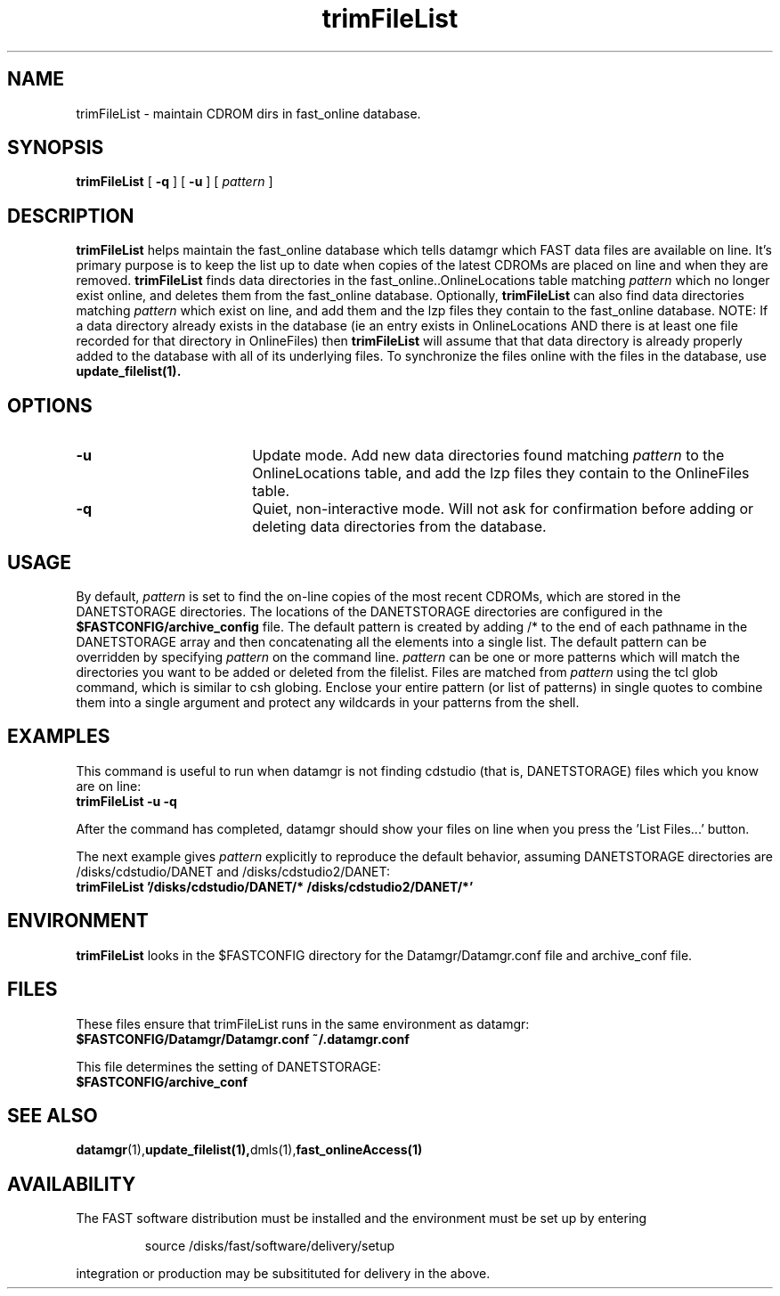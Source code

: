 .\" @(#)trimFileList.1	1.3 11/05/01
'\"macro stdmacro
.nr X
.TH trimFileList 1 11/05/01
.SH NAME
trimFileList \- maintain CDROM dirs in fast_online database.
.SH SYNOPSIS
.B trimFileList
[
.B \-q
] [
.B -u
] [
.I pattern
]
.SH DESCRIPTION
.B trimFileList
helps maintain the fast_online database which tells datamgr which FAST
data files are available on line.  It's primary purpose is to keep the 
list up to date when copies of the latest CDROMs are placed on line
and when they are removed.  
.B trimFileList
finds data directories in the fast_online..OnlineLocations table 
matching 
.I pattern 
which no longer exist online, and deletes them from the fast_online database.
Optionally,
.B trimFileList 
can also find data directories matching 
.I pattern
which exist on line, and add them and the lzp files they contain to the fast_online database.  NOTE:  If a data directory already exists in the database (ie an entry exists in OnlineLocations AND there is at least one file recorded for that directory in OnlineFiles) then 
.B trimFileList
will assume that that data directory is already properly added to the database with all of its underlying files.  To synchronize the files online with the files in the database, use 
.B update_filelist(1).  

.SH OPTIONS

.TP 18
.B \-u
Update mode.  Add new data directories found matching
.I pattern
to the OnlineLocations table, and add the lzp files they contain to the OnlineFiles table.
.TP 18
.B \-q
Quiet, non-interactive mode.  Will not ask for confirmation before adding
or deleting data directories from the database.

.SH USAGE
By default, 
.I pattern
is set to find the on-line copies of the most recent
CDROMs, which are stored in the DANETSTORAGE directories.
The locations of the DANETSTORAGE directories are configured in the 
.B $FASTCONFIG/archive_config
file.  The default pattern is created by adding /* to the end
of each pathname
in the DANETSTORAGE array and then concatenating all the elements into
a single list.  The default pattern can be overridden
by specifying
.I pattern 
on the command line.  
.I pattern
can be one or more patterns which will match the directories you want
to be added or deleted from the filelist.  Files are matched from 
.I pattern
using the tcl glob command, which is similar to csh globing.  
Enclose your entire pattern (or list of patterns) in single
quotes to combine them into a single argument and protect any
wildcards in your patterns from the shell.



.SH EXAMPLES
This command is useful to run when datamgr is not finding cdstudio
(that is, DANETSTORAGE) files which you know are on line:
.TP
.B trimFileList -u -q
.LP
After the command has completed, datamgr should show your files on line
when you press the 'List Files...' button.
.LP

The next example gives
.I pattern
explicitly to reproduce the default behavior, assuming
DANETSTORAGE directories are /disks/cdstudio/DANET and /disks/cdstudio2/DANET: 
.TP
.B trimFileList '/disks/cdstudio/DANET/* /disks/cdstudio2/DANET/*'
.LP

.SH ENVIRONMENT
.LP
.B trimFileList
looks in the $FASTCONFIG directory for the Datamgr/Datamgr.conf file
and archive_conf file.

.SH FILES
These files ensure that trimFileList runs in the same environment as datamgr:
.TP
.B $FASTCONFIG/Datamgr/Datamgr.conf ~/.datamgr.conf 
.LP
This file determines the setting of DANETSTORAGE:
.TP
.B $FASTCONFIG/archive_conf
.SH SEE ALSO
.BR datamgr (1), update_filelist(1), dmls(1), fast_onlineAccess(1)
.LP
.SH AVAILABILITY
.LP
The FAST software distribution must be installed and the environment must be set up by entering 
.IP
source /disks/fast/software/delivery/setup
.LP
integration or production may be subsitituted for delivery in the above.
.LP
.\".Ee
